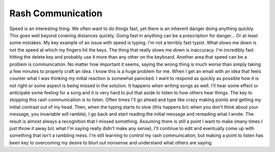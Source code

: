 Rash Communication
##################

Speed is an interesting thing. We often want to do things fast, yet
there is an inherent danger doing anything quickly. This goes well
beyond covering distances quickly. Going fast in anything can be a
prescription for danger... Or at least some mistakes.
My key example of an issue with speed is typing. I'm not a terribly
fast typist. What slows me down is not the speed at which my fingers hit
the keys. The thing that really slows me down is inaccuracy. I'm
incredibly fast hitting the delete key and probably use it more than any
other on the keyboard.
Another area that speed can be a problem is communication. No matter
how important it seems, saying the wrong thing is much worse than simply
taking a few minutes to properly craft an idea. I know this is a huge
problem for me. When I get an email with an idea that feels counter what
I was thinking my initial reaction is somewhat panicked. I want to
respond as quickly as possible how it is not right or some aspect is
being missed in the solution. It happens when writing songs as well.
I'll hear some effect or anticipate some feeling for a song and it is
very hard to put that aside to listen to how others hear things.
The key to stopping this rash communication is to listen. Often times
I'll go ahead and type like crazy making points and getting my initial
contrast out of my head. Then, when the typing starts to slow (this
happens b/c when you don't think about your message, you invariable will
ramble), I go back and start reading the initial message and rereading
what I wrote. The result is almost always a recognition that I missed
something. Assuming there is still a point I want to make (many times I
just throw it away b/c what I'm saying really didn't make any sense),
I'll continue to edit and eventually come up with something that isn't a
rambling mess.
I'm still learning to control my rash communication, but making a point
to listen has been key to overcoming my desire to blurt out nonsense and
understand what others are saying.


.. author:: default
.. categories:: music
.. tags:: music, programming
.. comments::
